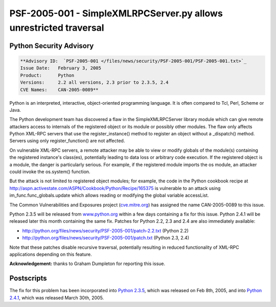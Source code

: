 PSF-2005-001 - SimpleXMLRPCServer.py allows unrestricted traversal
------------------------------------------------------------------

Python Security Advisory
~~~~~~~~~~~~~~~~~~~~~~~~

.. code-block::

    **Advisory ID:  `PSF-2005-001 </files/news/security/PSF-2005-001/PSF-2005-001.txt>`_
    Issue Date:   February 3, 2005
    Product:      Python
    Versions:     2.2 all versions, 2.3 prior to 2.3.5, 2.4
    CVE Names:    CAN-2005-0089**

Python is an interpreted, interactive, object-oriented programming
language. It is often compared to Tcl, Perl, Scheme or Java.

The Python development team has discovered a flaw in the
SimpleXMLRPCServer library module which can give remote attackers
access to internals of the registered object or its module or possibly
other modules.  The flaw only affects Python XML-RPC servers that use
the register_instance() method to register an object without a
_dispatch() method.  Servers using only register_function() are not
affected.

On vulnerable XML-RPC servers, a remote attacker may be able to
view or modify globals of the module(s) containing the registered
instance's class(es), potentially leading to data loss or arbitrary
code execution.  If the registered object is a module, the danger is
particularly serious.  For example, if the registered module imports
the os module, an attacker could invoke the os.system() function.

But the attack is not limited to registered object modules; for
example, the code in the Python cookbook recipe at `http://aspn.activestate.com/ASPN/Cookbook/Python/Recipe/165375 <http://aspn.activestate.com/ASPN/Cookbook/Python/Recipe/165375>`_ is
vulnerable to an attack using im_func.func_globals.update which allows
reading or modifying the global variable accessList.

The Common Vulnerabilities and Exposures project (`cve.mitre.org <http://cve.mitre.org>`_) has assigned the name
CAN-2005-0089 to this issue.

Python 2.3.5 will be released from `www.python.org <http://www.python.org>`_ within a few days containing a fix for this issue.
Python 2.4.1 will be released later this month containing the same
fix.  Patches for Python 2.2, 2.3 and
2.4 are also immediately available:

- `http://python.org/files/news/security/PSF-2005-001/patch-2.2.txt </files/news/security/PSF-2005-001/patch-2.2.txt>`_ (Python 2.2)
- `http://python.org/files/news/security/PSF-2005-001/patch.txt </files/news/security/PSF-2005-001/patch.txt>`_ (Python 2.3, 2.4)

Note that these patches disable recursive traversal, potentially
resulting in reduced functionality of XML-RPC applications depending
on this feature.

**Acknowledgement:** thanks to Graham Dumpleton for reporting
this issue.

Postscripts
~~~~~~~~~~~

The fix for this problem has been incorporated into `Python 2.3.5 </download/releases/2.3.5/>`_, which was released on Feb 8th, 2005, and 
into `Python 2.4.1 </download/releases/2.4.1/>`_, which was released 
March 30th, 2005.
